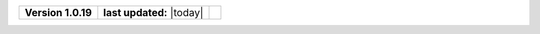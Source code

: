 .. list-table::

    * - **Version 1.0.19**
      - **last updated:** |today|
      - .. image:: https://zenodo.org/badge/DOI/10.5281/zenodo.7824340.svg
            :target: https://doi.org/10.5281/zenodo.7824340

